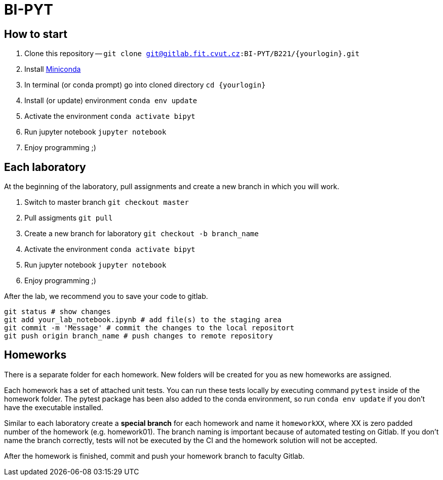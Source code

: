 = BI-PYT

== How to start

. Clone this repository -- `git clone git@gitlab.fit.cvut.cz:BI-PYT/B221/{yourlogin}.git`
. Install link:https://conda.io/en/latest/miniconda.html[Miniconda]
. In terminal (or conda prompt) go into cloned directory `cd {yourlogin}`
. Install (or update) environment `conda env update`
. Activate the environment `conda activate bipyt`
. Run jupyter notebook `jupyter notebook`
. Enjoy programming ;)

== Each laboratory

At the beginning of the laboratory, pull assignments and create a new branch in which you will work.

. Switch to master branch `git checkout master`
. Pull assigments `git pull`
. Create a new branch for laboratory `git checkout -b branch_name`
. Activate the environment `conda activate bipyt`
. Run jupyter notebook `jupyter notebook`
. Enjoy programming ;)


After the lab, we recommend you to save your code to gitlab.

```
git status # show changes
git add your_lab_notebook.ipynb # add file(s) to the staging area
git commit -m 'Message' # commit the changes to the local repositort
git push origin branch_name # push changes to remote repository
```

== Homeworks

There is a separate folder for each homework. New folders will be created for you as new homeworks are assigned.

Each homework has a set of attached unit tests. You can run these tests locally by executing command `pytest` inside of the homework folder. The pytest package has been also added to the conda environment, so run `conda env update` if you don't have the executable installed.

Similar to each laboratory create a **special branch** for each homework and name it `homeworkXX`, where XX is zero padded number of the homework (e.g. homework01). The branch naming is important because of automated testing on Gitlab. If you don't name the branch correctly, tests will not be executed by the CI and the homework solution will not be accepted.

After the homework is finished, commit and push your homework branch to faculty Gitlab.

